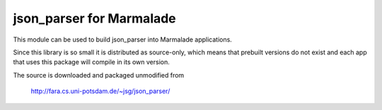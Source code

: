 json_parser for Marmalade
=========================

This module can be used to build json_parser into Marmalade
applications.

Since this library is so small it is distributed as source-only, which means
that prebuilt versions do not exist and each app that uses this package will
compile in its own version.

The source is downloaded and packaged unmodified from

    http://fara.cs.uni-potsdam.de/~jsg/json_parser/
